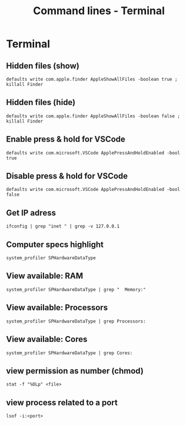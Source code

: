 #+TITLE: Command lines - Terminal

* Terminal

** Hidden files (show)

~defaults write com.apple.finder AppleShowAllFiles -boolean true ; killall Finder~

** Hidden files (hide)

~defaults write com.apple.finder AppleShowAllFiles -boolean false ; killall Finder~

** Enable press & hold for VSCode

~defaults write com.microsoft.VSCode ApplePressAndHoldEnabled -bool true~

** Disable press & hold for VSCode

~defaults write com.microsoft.VSCode ApplePressAndHoldEnabled -bool false~

** Get IP adress

~ifconfig | grep "inet " | grep -v 127.0.0.1~

** Computer specs highlight

~system_profiler SPHardwareDataType~

** View available: RAM

~system_profiler SPHardwareDataType | grep "  Memory:"~

** View available: Processors

~system_profiler SPHardwareDataType | grep Processors:~

** View available: Cores

~system_profiler SPHardwareDataType | grep Cores:~

** view permission as number (chmod)

~stat -f "%OLp" <file>~


** view process related to a port

~lsof -i:<port>~
